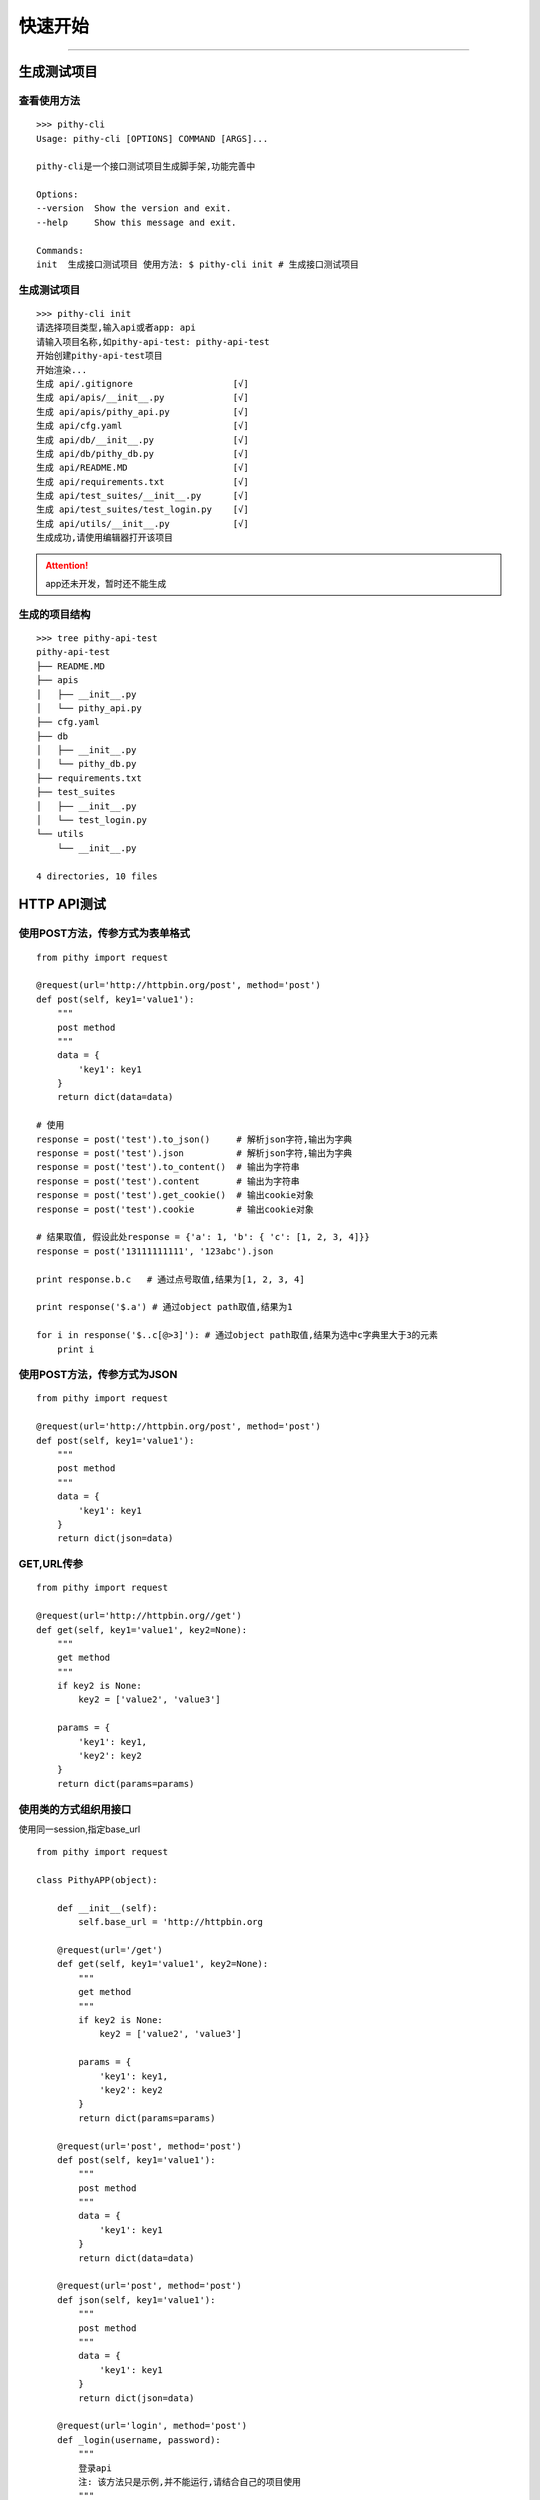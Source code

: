 快速开始
======================================

--------------------------------------

生成测试项目
--------------------------------------

查看使用方法
~~~~~~~~~~~~~~~~~~~~~~~~~~~~~~~~~~~~~~

::

    >>> pithy-cli
    Usage: pithy-cli [OPTIONS] COMMAND [ARGS]...

    pithy-cli是一个接口测试项目生成脚手架,功能完善中

    Options:
    --version  Show the version and exit.
    --help     Show this message and exit.

    Commands:
    init  生成接口测试项目 使用方法: $ pithy-cli init # 生成接口测试项目

生成测试项目
~~~~~~~~~~~~~~~~~~~~~~~~~~~~~~~~~~~~~~

::

    >>> pithy-cli init
    请选择项目类型,输入api或者app: api
    请输入项目名称,如pithy-api-test: pithy-api-test
    开始创建pithy-api-test项目
    开始渲染...
    生成 api/.gitignore                   [√]
    生成 api/apis/__init__.py             [√]
    生成 api/apis/pithy_api.py            [√]
    生成 api/cfg.yaml                     [√]
    生成 api/db/__init__.py               [√]
    生成 api/db/pithy_db.py               [√]
    生成 api/README.MD                    [√]
    生成 api/requirements.txt             [√]
    生成 api/test_suites/__init__.py      [√]
    生成 api/test_suites/test_login.py    [√]
    生成 api/utils/__init__.py            [√]
    生成成功,请使用编辑器打开该项目

.. attention::
  app还未开发，暂时还不能生成


生成的项目结构
~~~~~~~~~~~~~~~~~~~~~~~~~~~~~~~~~~~~~~
::

    >>> tree pithy-api-test
    pithy-api-test
    ├── README.MD
    ├── apis
    │   ├── __init__.py
    │   └── pithy_api.py
    ├── cfg.yaml
    ├── db
    │   ├── __init__.py
    │   └── pithy_db.py
    ├── requirements.txt
    ├── test_suites
    │   ├── __init__.py
    │   └── test_login.py
    └── utils
        └── __init__.py

    4 directories, 10 files

HTTP API测试
--------------------------------------

使用POST方法，传参方式为表单格式
~~~~~~~~~~~~~~~~~~~~~~~~~~~~~~~~~~~~~~

::

    from pithy import request

    @request(url='http://httpbin.org/post', method='post')
    def post(self, key1='value1'):
        """
        post method
        """
        data = {
            'key1': key1
        }
        return dict(data=data)

    # 使用
    response = post('test').to_json()     # 解析json字符,输出为字典
    response = post('test').json          # 解析json字符,输出为字典
    response = post('test').to_content()  # 输出为字符串
    response = post('test').content       # 输出为字符串
    response = post('test').get_cookie()  # 输出cookie对象
    response = post('test').cookie        # 输出cookie对象

    # 结果取值, 假设此处response = {'a': 1, 'b': { 'c': [1, 2, 3, 4]}}
    response = post('13111111111', '123abc').json

    print response.b.c   # 通过点号取值,结果为[1, 2, 3, 4]

    print response('$.a') # 通过object path取值,结果为1

    for i in response('$..c[@>3]'): # 通过object path取值,结果为选中c字典里大于3的元素
        print i


使用POST方法，传参方式为JSON
~~~~~~~~~~~~~~~~~~~~~~~~~~~~~~~~~~~~~~

::

    from pithy import request

    @request(url='http://httpbin.org/post', method='post')
    def post(self, key1='value1'):
        """
        post method
        """
        data = {
            'key1': key1
        }
        return dict(json=data)


GET,URL传参
~~~~~~~~~~~~~~~~~~~~~~~~~~~~~~~~~~~~~~

::

    from pithy import request

    @request(url='http://httpbin.org//get')
    def get(self, key1='value1', key2=None):
        """
        get method
        """
        if key2 is None:
            key2 = ['value2', 'value3']

        params = {
            'key1': key1,
            'key2': key2
        }
        return dict(params=params)


使用类的方式组织用接口
~~~~~~~~~~~~~~~~~~~~~~~~~~~~~~~~~~~~~~~~
使用同一session,指定base_url

::

    from pithy import request

    class PithyAPP(object):

        def __init__(self):
            self.base_url = 'http://httpbin.org

        @request(url='/get')
        def get(self, key1='value1', key2=None):
            """
            get method
            """
            if key2 is None:
                key2 = ['value2', 'value3']

            params = {
                'key1': key1,
                'key2': key2
            }
            return dict(params=params)

        @request(url='post', method='post')
        def post(self, key1='value1'):
            """
            post method
            """
            data = {
                'key1': key1
            }
            return dict(data=data)

        @request(url='post', method='post')
        def json(self, key1='value1'):
            """
            post method
            """
            data = {
                'key1': key1
            }
            return dict(json=data)
        
        @request(url='login', method='post')
        def _login(username, password):
            """
            登录api
            注: 该方法只是示例,并不能运行,请结合自己的项目使用
            """
            data = {
                'username': username,
                'password': password
            }
            return dict(data=data)
        
        def login(username, password):
            """
            登录方法
            注: 该方法只是示例,并不能运行,请结合自己的项目使用
            """
            req = self._login(username, password)
            cookies = res.cookies  # 响应cookies
            headers = res.headers  # 响应headers
            self.session.headers.update(xxx=headers.get('xxx')) # 设置session里的headers,设置之后,所有的请求均会带上
            self.session.cookies.set('xxx', cookies.get('xxx')) # 设置session里的cookies,设置之后,所有的请求均会带上

    # 使用，此处两个接口使用同一request session请求
    app = PithyAPP()
    app.get('value1').to_json()
    app.post('value1).to_json()
